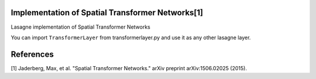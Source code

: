 Implementation of Spatial Transformer Networks[1]
=======
Lasagne implementation of Spatial Transformer Networks

You can import ``TransformerLayer`` from transformerlayer.py and use it as any
other lasagne layer.


References
=======

[1] Jaderberg, Max, et al. "Spatial Transformer Networks." arXiv preprint arXiv:1506.02025 (2015).
